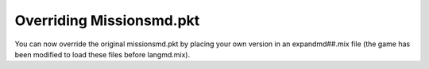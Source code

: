 .. index:: PKTs; Missionsmd.pkt can now be overridden by your own version inside expandmd##.mix

=========================
Overriding Missionsmd.pkt
=========================

You can now override the original missionsmd.pkt by placing your own
version in an expandmd##.mix file (the game has been modified to load
these files before langmd.mix).

.. versionadded:: 0.1
